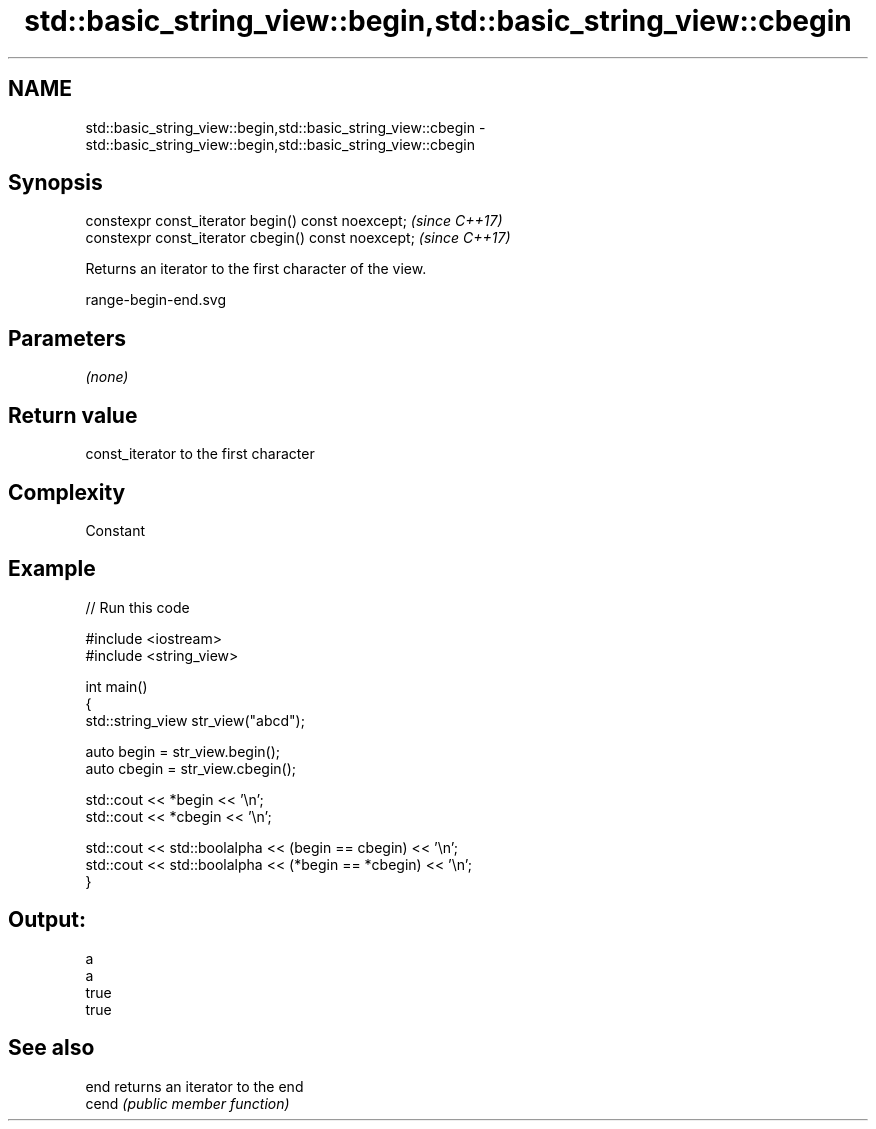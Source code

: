 .TH std::basic_string_view::begin,std::basic_string_view::cbegin 3 "2021.11.17" "http://cppreference.com" "C++ Standard Libary"
.SH NAME
std::basic_string_view::begin,std::basic_string_view::cbegin \- std::basic_string_view::begin,std::basic_string_view::cbegin

.SH Synopsis
   constexpr const_iterator begin() const noexcept;   \fI(since C++17)\fP
   constexpr const_iterator cbegin() const noexcept;  \fI(since C++17)\fP

   Returns an iterator to the first character of the view.

   range-begin-end.svg

.SH Parameters

   \fI(none)\fP

.SH Return value

   const_iterator to the first character

.SH Complexity

   Constant

.SH Example


// Run this code

 #include <iostream>
 #include <string_view>

 int main()
 {
     std::string_view str_view("abcd");

     auto begin = str_view.begin();
     auto cbegin = str_view.cbegin();

     std::cout << *begin << '\\n';
     std::cout << *cbegin << '\\n';

     std::cout << std::boolalpha << (begin == cbegin) << '\\n';
     std::cout << std::boolalpha << (*begin == *cbegin) << '\\n';
 }

.SH Output:

 a
 a
 true
 true

.SH See also

   end  returns an iterator to the end
   cend \fI(public member function)\fP
